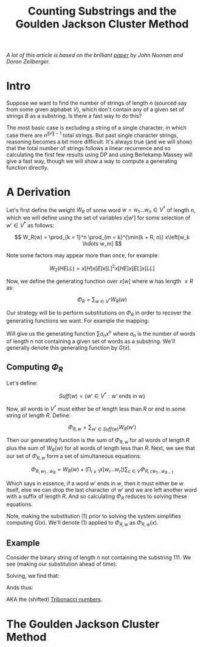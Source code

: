 #+TITLE: Counting Substrings and the Goulden Jackson Cluster Method

/A lot of this article is based on the brilliant [[https://sites.math.rutgers.edu/~zeilberg/mamarim/mamarimPDF/gj.pdf][paper]] by John Noonan and Doron Zeilberger./

* Intro

Suppose we want to find the number of strings of length \( n \) (sourced say from some given alphabet \( V \)), which don't contain any of a given set of strings \( B \) as a substring.  Is there a fast way to do this?

The most basic case is excluding a string of a single character, in which case there are \( n^{\|V\| - 1} \) total strings.  But past single character strings, reasoning becomes a bit more difficult.  It's always true (and we will show) that the total number of strings follows a linear recurrence and so calculating the first few results using DP and using Berlekamp Massey will give a fast way, though we will show a way to compute a generating function directly.

* A Derivation

Let's first define the weight \( W_R \) of some word \( w = w_1 \hdots w_n  \in V^* \) of length \( n \), which we will define using the set of variables \( x\left[w'\right] \) for some selection of \( w' \in V^* \) as follows:

\[
W_R(w) = \prod_{k = 1}^n \prod_{m = k}^{\min(k + R, n)} x\left[w_k \hdots w_m]
\]

Note some factors may appear more than once, for example:

\[
W_2(HELL) = x\left[H\right]x\left[E\right]x\left[L\right]^2x\left[HE\right]x\left[EL\right]x\left[LL\right]
\]

Now, we define the generating function over \( x[w] \) where \( w \) has length \( \le R \) as:

\[
\Phi_R = \sum_{w \in V^*} W_R(w)
\]

Our strategy will be to perform substitutions on \( \Phi_R \) in order to recover the generating functions we want.  For example the mapping:

\begin{equation}
x[w] \mapsto \left\{
    \begin{array}{ll}
        x, & \text{if } w \text{ is a single character string}\\
        0, & \text{if } w \text{ is a string we want to exclude}\\
        1, & \text{otherwise}
    \end{array}
\end{equation}

Will give us the generating function \( \sum a_n x^n \) where \( a_n \) is the number of words of length \( n \) not containing a given set of words as a substring.  We'll generally denote this generating function by \( G(x) \).


** Computing \( \Phi_R \)

Let's define:

\[
Suff(w) = \{ w' \in V^* : \text{w' ends in w} \}
\]

Now, all words in \( V^* \) must either be of length less than \( R \) or end in some string of length \( R \).  Define:

\[
\Phi_{R, w} = \sum_{w' \in Suff(w)} W_R(w')
\]

Then our generating function is the sum of \( \Phi_{R, w} \) for all words of length \( R \) plus the sum of \( W_R(w) \) for all words of length less than \( R \).  Next, we see that our set of \( \Phi_{R, w} \) form a set of simultaneous equations:

\[
 \Phi_{R, w_1 \hdots w_R} = W_R(w) + \left(\prod_{i \ge 1} x\left[w_i \hdots w_r \right] \right) \sum_{c \in V} \Phi_{R, cw_1 \hdots w_{R - 1}}
\]

Which says in essence, if a word \( w' \) ends in \( w \), then it must either be \( w \) itself, else we can drop the last character of \( w' \) and we are left another word with a suffix of length \( R \).  And so calculating \( \Phi_R \) reduces to solving these equations.

Note, making the substitution (1) prior to solving the system simplifies computing \( G(x) \).  We'll denote (1) applied to \( \Phi_{R, w} \) as \( \Phi_{R, w}(x) \).

** Example

Consider the binary string of length \( n \) not containing the substring \( 111 \).  We see (making our substitution ahead of time):

\begin{align*}
\Phi_{3, 000}(x) &= x^3 + x \left(\Phi_{3, 100}(x) + \Phi_{3, 000}(x) \right)\\
\Phi_{3, 001}(x) &= x^3 + x \left(\Phi_{3, 100}(x) + \Phi_{3, 000}(x) \right)\\
\Phi_{3, 010}(x) &= x^3 + x \left(\Phi_{3, 101}(x) + \Phi_{3, 001}(x) \right)\\
\Phi_{3, 011}(x) &= x^3 + x \left(\Phi_{3, 101}(x) + \Phi_{3, 001}(x) \right)\\
\Phi_{3, 100}(x) &= x^3 + x \left(\Phi_{3, 110}(x) + \Phi_{3, 010}(x) \right)\\
\Phi_{3, 101}(x) &= x^3 + x \left(\Phi_{3, 110}(x) + \Phi_{3, 010}(x) \right)\\
\Phi_{3, 110}(x) &= x^3 + x \left(\Phi_{3, 111}(x) + \Phi_{3, 011}(x) \right)\\
\Phi_{3, 111}(x) &= x \left(\Phi_{3, 111}(x) + \Phi_{3, 011}(x) \right)\\
\end{align*}

Solving, we find that:

\begin{align*}
\Phi_{3, 000}(x) &= \Phi_{3, 001}(x) = \Phi_{3, 010}(x) = \Phi_{3, 011}(x) = -\frac{x^5 + x^4 + x^3}{x^3 + x^2 + x - 1}\\
\Phi_{3, 100}(x) &= \Phi_{3, 101}(x) = \Phi_{3, 110}(x) = -\frac{x^4 + x^3}{x^3 + x^2 + x - 1}\\
\Phi_{3, 111}(x) &= 0
\end{align*}

Ands thus:

\begin{align*}
G(x) &= 1 + 2x + 4x^2 + \frac{4x^5 + 6x^4 + 7x^3}{1 - x^3 - x^2 - x}\\
     &= \frac{x^2 + x + 1}{1 - x^3 - x^2 - x}\\
\end{align*}

AKA the (shifted) [[https://oeis.org/A000073][Tribonacci numbers]].


* The Goulden Jackson Cluster Method

